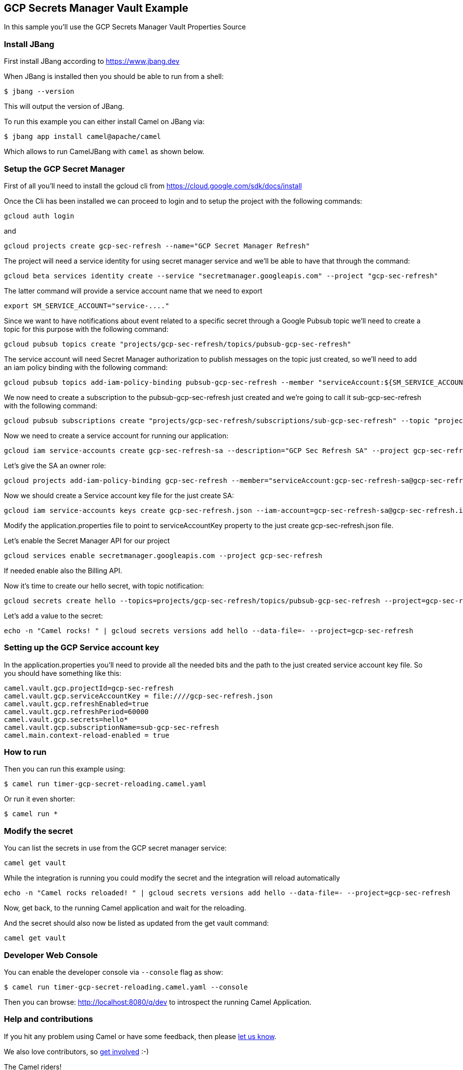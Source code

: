 == GCP Secrets Manager Vault Example

In this sample you'll use the GCP Secrets Manager Vault Properties Source

=== Install JBang

First install JBang according to https://www.jbang.dev

When JBang is installed then you should be able to run from a shell:

[source,sh]
----
$ jbang --version
----

This will output the version of JBang.

To run this example you can either install Camel on JBang via:

[source,sh]
----
$ jbang app install camel@apache/camel
----

Which allows to run CamelJBang with `camel` as shown below.

=== Setup the GCP Secret Manager

First of all you'll need to install the gcloud cli from https://cloud.google.com/sdk/docs/install

Once the Cli has been installed we can proceed to login and to setup the project with the following commands:

[source,sh]
----
gcloud auth login
----

and

[source,sh]
----
gcloud projects create gcp-sec-refresh --name="GCP Secret Manager Refresh"
----

The project will need a service identity for using secret manager service and we'll be able to have that through the command:

[source,sh]
----
gcloud beta services identity create --service "secretmanager.googleapis.com" --project "gcp-sec-refresh"
----

The latter command will provide a service account name that we need to export

[source,sh]
----
export SM_SERVICE_ACCOUNT="service-...."
----

Since we want to have notifications about event related to a specific secret through a Google Pubsub topic we'll need to create a topic for this purpose with the following command:

[source,sh]
----
gcloud pubsub topics create "projects/gcp-sec-refresh/topics/pubsub-gcp-sec-refresh"
----

The service account will need Secret Manager authorization to publish messages on the topic just created, so we'll need to add an iam policy binding with the following command:

[source,sh]
----
gcloud pubsub topics add-iam-policy-binding pubsub-gcp-sec-refresh --member "serviceAccount:${SM_SERVICE_ACCOUNT}" --role "roles/pubsub.publisher" --project gcp-sec-refresh
----

We now need to create a subscription to the pubsub-gcp-sec-refresh just created and we're going to call it sub-gcp-sec-refresh with the following command:

[source,sh]
----
gcloud pubsub subscriptions create "projects/gcp-sec-refresh/subscriptions/sub-gcp-sec-refresh" --topic "projects/gcp-sec-refresh/topics/pubsub-gcp-sec-refresh"
----

Now we need to create a service account for running our application:

[source,sh]
----
gcloud iam service-accounts create gcp-sec-refresh-sa --description="GCP Sec Refresh SA" --project gcp-sec-refresh
----

Let's give the SA an owner role:

[source,sh]
----
gcloud projects add-iam-policy-binding gcp-sec-refresh --member="serviceAccount:gcp-sec-refresh-sa@gcp-sec-refresh.iam.gserviceaccount.com" --role="roles/owner"
----

Now we should create a Service account key file for the just create SA:

[source,sh]
----
gcloud iam service-accounts keys create gcp-sec-refresh.json --iam-account=gcp-sec-refresh-sa@gcp-sec-refresh.iam.gserviceaccount.com
----

Modify the application.properties file to point to serviceAccountKey property to the just create gcp-sec-refresh.json file.

Let's enable the Secret Manager API for our project

[source,sh]
----
gcloud services enable secretmanager.googleapis.com --project gcp-sec-refresh
----

If needed enable also the Billing API.

Now it's time to create our hello secret, with topic notification:

[source,sh]
----
gcloud secrets create hello --topics=projects/gcp-sec-refresh/topics/pubsub-gcp-sec-refresh --project=gcp-sec-refresh
----

Let's add a value to the secret:

[source,sh]
----
echo -n "Camel rocks! " | gcloud secrets versions add hello --data-file=- --project=gcp-sec-refresh
----

=== Setting up the GCP Service account key

In the application.properties you'll need to provide all the needed bits and the path to the just created service account key file. So you should have something like this:

[source,sh]
----
camel.vault.gcp.projectId=gcp-sec-refresh
camel.vault.gcp.serviceAccountKey = file:////gcp-sec-refresh.json
camel.vault.gcp.refreshEnabled=true
camel.vault.gcp.refreshPeriod=60000
camel.vault.gcp.secrets=hello*
camel.vault.gcp.subscriptionName=sub-gcp-sec-refresh
camel.main.context-reload-enabled = true
----

=== How to run

Then you can run this example using:

[source,sh]
----
$ camel run timer-gcp-secret-reloading.camel.yaml
----

Or run it even shorter:

[source,sh]
----
$ camel run *
----

=== Modify the secret

You can list the secrets in use from the GCP secret manager service:

[source,sh]
----
camel get vault
----

While the integration is running you could modify the secret and the integration will reload automatically

[source,sh]
----
echo -n "Camel rocks reloaded! " | gcloud secrets versions add hello --data-file=- --project=gcp-sec-refresh

----

Now, get back, to the running Camel application and wait for the reloading.

And the secret should also now be listed as updated from the get vault command:

[source,sh]
----
camel get vault
----

=== Developer Web Console

You can enable the developer console via `--console` flag as show:

[source,sh]
----
$ camel run timer-gcp-secret-reloading.camel.yaml --console
----

Then you can browse: http://localhost:8080/q/dev to introspect the running Camel Application.


=== Help and contributions

If you hit any problem using Camel or have some feedback, then please
https://camel.apache.org/community/support/[let us know].

We also love contributors, so
https://camel.apache.org/community/contributing/[get involved] :-)

The Camel riders!
